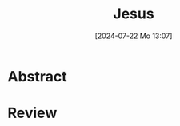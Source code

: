 #+title:      Jesus
#+date:       [2024-07-22 Mo 13:07]
#+filetags:   :bib:bibel:jesus:
#+identifier: 20240722T130722
#+reference:  Berger2004

* Abstract

* Review
